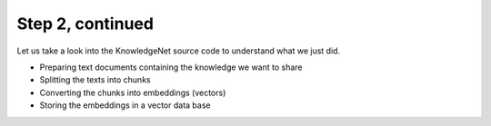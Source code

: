 .. _tutorial_2b:

Step 2, continued
================================

Let us take a look into the KnowledgeNet source code to understand what we just did.

* Preparing text documents containing the knowledge we want to share
* Splitting the texts into chunks
* Converting the chunks into embeddings (vectors)
* Storing the embeddings in a vector data base